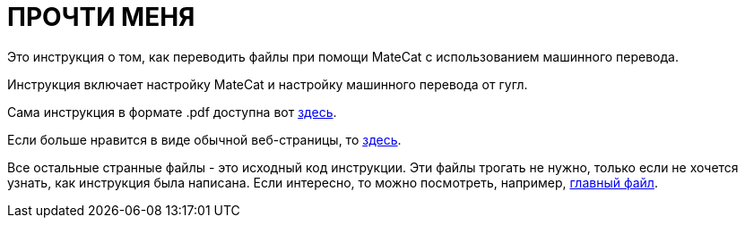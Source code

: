 :mc: MateCat

= ПРОЧТИ МЕНЯ

Это инструкция о том, как переводить файлы при помощи {mc} с использованием машинного перевода.

Инструкция включает настройку {mc} и настройку машинного перевода от гугл.

Сама инструкция в формате .pdf доступна вот link:MANUAL.pdf[здесь].

Если больше нравится в виде обычной веб-страницы, то link:MANUAL.html[здесь].

Все остальные странные файлы - это исходный код инструкции. Эти файлы трогать не нужно, только если не хочется узнать, как инструкция была написана. Если интересно, то можно посмотреть, например, link:MANUAL.adoc[главный файл].